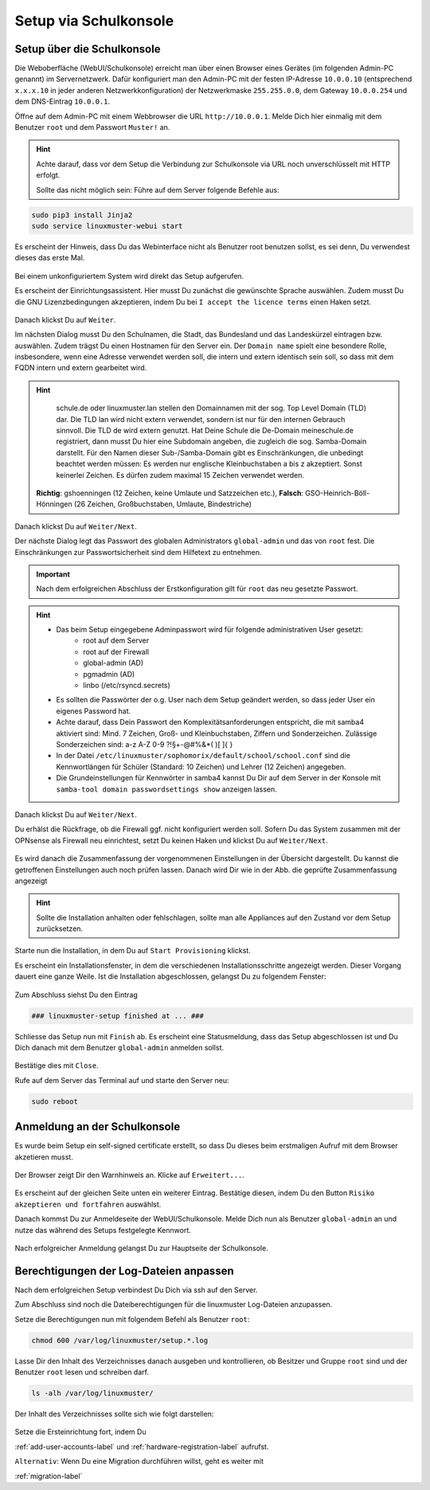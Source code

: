 .. _setup-gui-label:

======================
Setup via Schulkonsole
======================

.. sectionauthor:: `@cweikl <https://ask.linuxmuster.net/u/cweikl>`_,
           `@MachtDochNix <https://ask.linuxmuster.net/u/machtdochnix>`_

Setup über die Schulkonsole
===========================

Die Weboberfläche (WebUI/Schulkonsole) erreicht man über einen Browser eines Gerätes (im folgenden Admin-PC genannt) im Servernetzwerk. Dafür
konfiguriert man den Admin-PC mit der festen IP-Adresse ``10.0.0.10`` (entsprechend ``x.x.x.10`` in jeder anderen Netzwerkkonfiguration) der
Netzwerkmaske ``255.255.0.0``, dem Gateway ``10.0.0.254`` und dem DNS-Eintrag ``10.0.0.1``.

Öffne auf dem Admin-PC mit einem Webbrowser die URL ``http://10.0.0.1``. Melde Dich hier einmalig mit dem Benutzer ``root`` und dem Passwort ``Muster!`` an.
    
.. figure:: media/newsetup/lmn-setup-gui-00.png
   :align: center
   :alt: WebUI Setup: Root login
    
.. hint::

   Achte darauf, dass vor dem Setup die Verbindung zur Schulkonsole via URL noch unverschlüsselt mit HTTP erfolgt.
   

   Sollte das nicht möglich sein: Führe auf dem Server folgende Befehle aus:
   
.. code::

   sudo pip3 install Jinja2 
   sudo service linuxmuster-webui start   

Es erscheint der Hinweis, dass Du das Webinterface nicht als Benutzer root benutzen sollst, es sei denn, Du verwendest dieses das erste Mal.

.. figure:: media/newsetup/lmn-setup-gui-01.png
   :align: center
   :alt: WebUI Setup: Root login - hint


Bei einem unkonfiguriertem System wird direkt das Setup aufgerufen.

Es erscheint der Einrichtungsassistent. Hier musst Du zunächst die gewünschte Sprache auswählen. Zudem musst Du die GNU Lizenzbedingungen akzeptieren, indem Du bei ``I accept the licence terms`` einen Haken setzt.
    
.. figure:: media/newsetup/lmn-setup-gui-02.png
   :align: center
   :alt: WebUI Setup: Wizard - accept license


Danach klickst Du auf ``Weiter``.

Im nächsten Dialog musst Du den Schulnamen, die Stadt, das Bundesland und das Landeskürzel eintragen bzw. auswählen.  Zudem trägst Du einen Hostnamen für den Server ein. Der ``Domain name`` spielt eine besondere Rolle, insbesondere, wenn eine Adresse verwendet werden soll, die intern und extern identisch sein soll, so dass mit dem FQDN intern und extern gearbeitet wird.

.. hint:: 

   schule.de oder linuxmuster.lan stellen den Domainnamen mit der sog. Top Level Domain (TLD) dar. Die TLD lan wird nicht extern verwendet, sondern ist nur für den internen Gebrauch sinnvoll. Die TLD de wird extern genutzt. Hat Deine Schule die De-Domain meineschule.de registriert, dann musst Du hier eine Subdomain angeben, die zugleich die sog. Samba-Domain darstellt. Für den Namen dieser Sub-/Samba-Domain gibt es Einschränkungen, die unbedingt beachtet werden müssen: Es werden nur englische Kleinbuchstaben a bis z akzeptiert. Sonst keinerlei Zeichen. Es dürfen zudem maximal 15 Zeichen verwendet werden. 

  **Richtig**: gshoenningen (12 Zeichen, keine Umlaute und Satzzeichen etc.), **Falsch**: GSO-Heinrich-Böll-Hönningen (26 Zeichen, Großbuchstaben, Umlaute, Bindestriche)

.. figure:: media/newsetup/lmn-setup-gui-03.png
   :align: center
   :alt: WebUI Setup: Wizard - school information

Danach klickst Du auf ``Weiter/Next``.

Der nächste Dialog legt das Passwort des globalen Administrators ``global-admin`` und das von ``root`` fest. Die Einschränkungen zur Passwortsicherheit sind dem Hilfetext zu entnehmen.

.. figure:: media/newsetup/lmn-setup-gui-04.png
   :align: center
   :alt: WebUI Setup: Wizard - account information

.. important::

   Nach dem erfolgreichen Abschluss der Erstkonfiguration gilt für ``root`` das neu gesetzte Passwort.

.. hint::

   * Das beim Setup eingegebene Adminpasswort wird für folgende administrativen User gesetzt:
      * root auf dem Server
      * root auf der Firewall
      * global-admin (AD)
      * pgmadmin (AD)
      * linbo (/etc/rsyncd.secrets)
   * Es sollten die Passwörter der o.g. User nach dem Setup geändert werden, so dass jeder User ein eigenes Password hat.
   * Achte darauf, dass Dein Passwort den Komplexitätsanforderungen entspricht, die mit samba4 aktiviert sind: 
     Mind. 7 Zeichen, Groß- und Kleinbuchstaben, Ziffern und Sonderzeichen. Zulässige Sonderzeichen sind: a-z A-Z 0-9 ?!§+-@#%&*( )[ ]{ }
   * In der Datei ``/etc/linuxmuster/sophomorix/default/school/school.conf`` sind die Kennwortlängen für Schüler (Standard: 10 Zeichen) und Lehrer (12 Zeichen) angegeben.
   * Die Grundeinstellungen für Kennwörter in samba4 kannst Du Dir auf dem Server in der Konsole mit ``samba-tool domain passwordsettings show`` anzeigen lassen.


Danach klickst Du auf ``Weiter/Next``. 

Du erhälst die Rückfrage, ob die Firewall ggf. nicht konfiguriert werden soll. Sofern Du das System zusammen mit der OPNsense als Firewall neu einrichtest, setzt Du keinen Haken und klickst Du auf ``Weiter/Next``.

.. figure:: media/newsetup/lmn-setup-gui-05.png
   :align: center
   :alt: WebUI Setup: FW

Es wird danach die Zusammenfassung der vorgenommenen Einstellungen in der Übersicht dargestellt. Du kannst die getroffenen Einstellungen auch noch prüfen lassen. Danach wird Dir wie in der Abb. die geprüfte Zusammenfassung angezeigt

.. figure:: media/newsetup/lmn-setup-gui-06.png
   :align: center
   :alt: WebUI Setup: Wizard - summary with checkes values

.. hint::

   Sollte die Installation anhalten oder fehlschlagen, sollte man alle
   Appliances auf den Zustand vor dem Setup zurücksetzen.

Starte nun die Installation, in dem Du auf ``Start Provisioning`` klickst.

Es erscheint ein Installationsfenster, in dem die verschiedenen Installationsschritte angezeigt werden. Dieser Vorgang dauert eine ganze Weile.
Ist die Installation abgeschlossen, gelangst Du zu folgendem Fenster:

.. figure:: media/newsetup/lmn-setup-gui-07.png
   :align: center
   :alt: WebUI Setup: Wizard - setup finished

Zum Abschluss siehst Du den Eintrag 

.. code::

   ### linuxmuster-setup finished at ... ###

Schliesse das Setup nun mit ``Finish`` ab. Es erscheint eine Statusmeldung, dass das Setup abgeschlossen ist und Du Dich danach mit dem Benutzer ``global-admin`` anmelden sollst.

.. figure:: media/newsetup/lmn-setup-gui-08.png
   :align: center
   :alt: WebUI Setup: Wizard - setup complete

Bestätige dies mit ``Close``.

Rufe auf dem Server das Terminal auf und starte den Server neu:

.. code:: Bash

   sudo reboot


Anmeldung an der Schulkonsole
=============================

Es wurde beim Setup ein self-signed certificate erstellt, so dass Du dieses beim erstmaligen Aufruf mit dem Browser akzetieren musst.

.. figure:: media/newsetup/lmn-setup-gui-09.png
   :align: center
   :alt: WebUI: First ssl access

Der Browser zeigt Dir den Warnhinweis an. Klicke auf ``Erweitert...``.

.. figure:: media/newsetup/lmn-setup-gui-10.png
   :align: center
   :alt: WebUI: Accept certificate

Es erscheint auf der gleichen Seite unten ein weiterer Eintrag. Bestätige diesen, indem Du den Button ``Risiko akzeptieren und fortfahren`` auswählst.

Danach kommst Du zur Anmeldeseite der WebUI/Schulkonsole. Melde Dich nun als Benutzer ``global-admin`` an und nutze das während des Setups festgelegte Kennwort.

.. figure:: media/newsetup/lmn-setup-gui-11.png
   :align: center
   :alt: WebUI: Login global-admin

Nach erfolgreicher Anmeldung gelangst Du zur Hauptseite der Schulkonsole.

.. figure:: media/newsetup/lmn-setup-gui-12.png
   :align: center
   :alt: WebUI: Hauptseite


Berechtigungen der Log-Dateien anpassen
=======================================

Nach dem erfolgreichen Setup verbindest Du Dich via ssh auf den Server. 

Zum Abschluss sind noch die Dateiberechtigungen für die linuxmuster Log-Dateien anzupassen.

Setze die Berechtigungen nun mit folgendem Befehl als Benutzer ``root``:

.. code::

  chmod 600 /var/log/linuxmuster/setup.*.log 

Lasse Dir den Inhalt des Verzeichnisses danach ausgeben und kontrollieren, ob Besitzer und Gruppe ``root`` sind und der Benutzer ``root`` lesen und schreiben darf. 

.. code::

   ls -alh /var/log/linuxmuster/

Der Inhalt des Verzeichnisses sollte sich wie folgt darstellen:

.. figure:: media/newsetup/lmn-setup-permissions-log-files.png
   :align: center
   :alt: directory listing log files


Setze die Ersteinrichtung fort, indem Du 

:ref:`add-user-accounts-label` und :ref:`hardware-registration-label` aufrufst.

``Alternativ``: Wenn Du eine Migration durchführen willst, geht es weiter mit

:ref:`migration-label`
